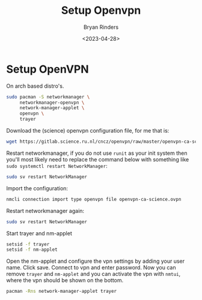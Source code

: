 #+TITLE: Setup Openvpn
#+AUTHOR: Bryan Rinders
#+DATE: <2023-04-28>
#+OPTIONS: ^:{} toc:nil num:nil

* Setup OpenVPN
On arch based distro's.

#+begin_src sh
  sudo pacman -S networkmanager \
       networkmanager-openvpn \
       network-manager-applet \
       openvpn \
       trayer
#+end_src

Download the (science) openvpn configuration file, for me that is:

#+begin_src sh
  wget https://gitlab.science.ru.nl/cncz/openvpn/raw/master/openvpn-ca-science.ovpn
#+end_src

Restart networkmanager, if you do not use =runit= as your init system
then you'll most likely need to replace the command below with
something like ~sudo systemctl restart NetworkManager~:

#+begin_src sh
  sudo sv restart NetworkManager
#+end_src

Import the configuration:

#+begin_src sh
  nmcli connection import type openvpn file openvpn-ca-science.ovpn
#+end_src

Restart networkmanager again:

#+begin_src sh
  sudo sv restart NetworkManager
#+end_src

Start trayer and nm-applet

#+begin_src sh
  setsid -f trayer
  setsid -f nm-applet
#+end_src

Open the nm-applet and configure the vpn settings by adding your user
name. Click save. Connect to vpn and enter password. Now you can
remove =trayer= and =nm-applet= and you can activate the vpn with
=nmtui=, where the vpn should be shown on the bottom.

#+begin_src sh
  pacman -Rns network-manager-applet trayer
#+end_src
